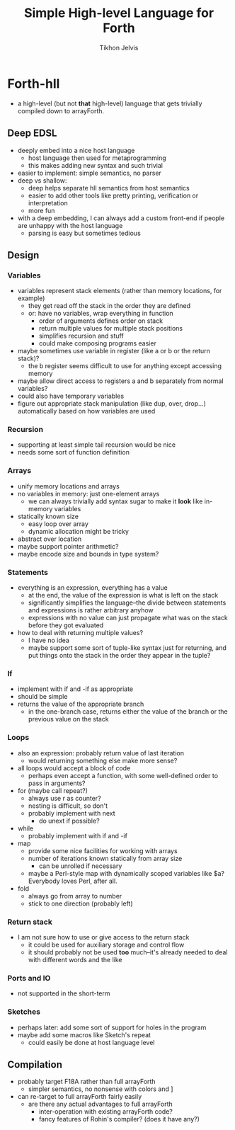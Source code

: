 #+TITLE: Simple High-level Language for Forth
#+AUTHOR: Tikhon Jelvis

* Forth-hll
  - a high-level (but not *that* high-level) language that gets
    trivially compiled down to arrayForth.

** Deep EDSL
   - deeply embed into a nice host language
     - host language then used for metaprogramming
     - this makes adding new syntax and such trivial
   - easier to implement: simple semantics, no parser
   - deep vs shallow:
     - deep helps separate hll semantics from host semantics
     - easier to add other tools like pretty printing, verification or
       interpretation
     - more fun
   - with a deep embedding, I can always add a custom front-end if
     people are unhappy with the host language
     - parsing is easy but sometimes tedious

** Design
*** Variables
    - variables represent stack elements (rather than memory
      locations, for example)
      - they get read off the stack in the order they are defined
      - or: have no variables, wrap everything in function
        - order of arguments defines order on stack
        - return multiple values for multiple stack positions
        - simplifies recursion and stuff
        - could make composing programs easier
    - maybe sometimes use variable in register (like a or b or the
      return stack)?
      - the b register seems difficult to use for anything except
        accessing memory
    - maybe allow direct access to registers a and b separately from
      normal variables?
    - could also have temporary variables
    - figure out appropriate stack manipulation (like dup, over,
      drop...) automatically based on how variables are used
*** Recursion
    - supporting at least simple tail recursion would be nice
    - needs some sort of function definition
*** Arrays
    - unify memory locations and arrays
    - no variables in memory: just one-element arrays
      - we can always trivially add syntax sugar to make it *look*
        like in-memory variables
    - statically known size
      - easy loop over array
      - dynamic allocation might be tricky
    - abstract over location
    - maybe support pointer arithmetic?
    - maybe encode size and bounds in type system?
*** Statements
    - everything is an expression, everything has a value
      - at the end, the value of the expression is what is left on the
        stack
      - significantly simplifies the language--the divide between
        statements and expressions is rather arbitrary anyhow
      - expressions with no value can just propagate what was on the
        stack before they got evaluated
    - how to deal with returning multiple values? 
      - I have no idea
      - maybe support some sort of tuple-like syntax just for
        returning, and put things onto the stack in the order they
        appear in the tuple?
*** If
    - implement with if and -if as appropriate
    - should be simple
    - returns the value of the appropriate branch
      - in the one-branch case, returns either the value of the branch
        or the previous value on the stack
*** Loops
    - also an expression: probably return value of last iteration
      - would returning something else make more sense?
    - all loops would accept a block of code
      - perhaps even accept a function, with some well-defined order
        to pass in arguments?
    - for (maybe call repeat?)
      - always use r as counter?
      - nesting is difficult, so don't
      - probably implement with next
        - do unext if possible?
    - while
      - probably implement with if and -if
    - map
      - provide some nice facilities for working with arrays
      - number of iterations known statically from array size
        - can be unrolled if necessary
      - maybe a Perl-style map with dynamically scoped variables like
        $a? Everybody loves Perl, after all.
    - fold
      - always go from array to number
      - stick to one direction (probably left)
*** Return stack
    - I am not sure how to use or give access to the return stack
      - it could be used for auxiliary storage and control flow
      - it should probably not be used *too* much--it's already needed
        to deal with different words and the like
*** Ports and IO
    - not supported in the short-term
*** Sketches
    - perhaps later: add some sort of support for holes in the program
    - maybe add some macros like Sketch's repeat
      - could easily be done at host language level

** Compilation
   - probably target F18A rather than full arrayForth
     - simpler semantics, no nonsense with colors and ]
   - can re-target to full arrayForth fairly easily
     - are there any actual advantages to full arrayForth
       - inter-operation with existing arrayForth code?
       - fancy features of Rohin's compiler? (does it have any?)
